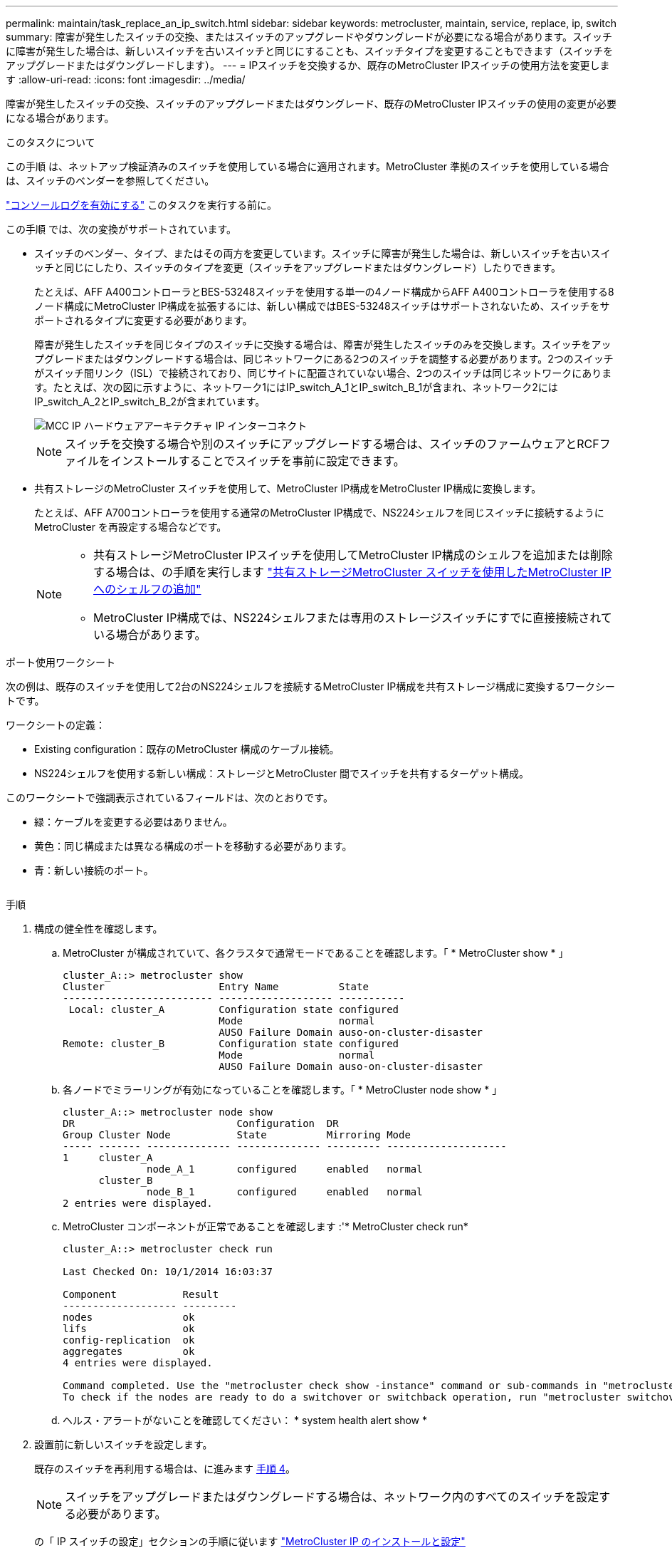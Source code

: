 ---
permalink: maintain/task_replace_an_ip_switch.html 
sidebar: sidebar 
keywords: metrocluster, maintain, service, replace, ip, switch 
summary: 障害が発生したスイッチの交換、またはスイッチのアップグレードやダウングレードが必要になる場合があります。スイッチに障害が発生した場合は、新しいスイッチを古いスイッチと同じにすることも、スイッチタイプを変更することもできます（スイッチをアップグレードまたはダウングレードします）。 
---
= IPスイッチを交換するか、既存のMetroCluster IPスイッチの使用方法を変更します
:allow-uri-read: 
:icons: font
:imagesdir: ../media/


[role="lead"]
障害が発生したスイッチの交換、スイッチのアップグレードまたはダウングレード、既存のMetroCluster IPスイッチの使用の変更が必要になる場合があります。

.このタスクについて
この手順 は、ネットアップ検証済みのスイッチを使用している場合に適用されます。MetroCluster 準拠のスイッチを使用している場合は、スイッチのベンダーを参照してください。

link:enable-console-logging-before-maintenance.html["コンソールログを有効にする"] このタスクを実行する前に。

この手順 では、次の変換がサポートされています。

* スイッチのベンダー、タイプ、またはその両方を変更しています。スイッチに障害が発生した場合は、新しいスイッチを古いスイッチと同じにしたり、スイッチのタイプを変更（スイッチをアップグレードまたはダウングレード）したりできます。
+
たとえば、AFF A400コントローラとBES-53248スイッチを使用する単一の4ノード構成からAFF A400コントローラを使用する8ノード構成にMetroCluster IP構成を拡張するには、新しい構成ではBES-53248スイッチはサポートされないため、スイッチをサポートされるタイプに変更する必要があります。

+
障害が発生したスイッチを同じタイプのスイッチに交換する場合は、障害が発生したスイッチのみを交換します。スイッチをアップグレードまたはダウングレードする場合は、同じネットワークにある2つのスイッチを調整する必要があります。2つのスイッチがスイッチ間リンク（ISL）で接続されており、同じサイトに配置されていない場合、2つのスイッチは同じネットワークにあります。たとえば、次の図に示すように、ネットワーク1にはIP_switch_A_1とIP_switch_B_1が含まれ、ネットワーク2にはIP_switch_A_2とIP_switch_B_2が含まれています。

+
image::../media/mcc_ip_hardware_architecture_ip_interconnect.png[MCC IP ハードウェアアーキテクチャ IP インターコネクト]

+

NOTE: スイッチを交換する場合や別のスイッチにアップグレードする場合は、スイッチのファームウェアとRCFファイルをインストールすることでスイッチを事前に設定できます。

* 共有ストレージのMetroCluster スイッチを使用して、MetroCluster IP構成をMetroCluster IP構成に変換します。
+
たとえば、AFF A700コントローラを使用する通常のMetroCluster IP構成で、NS224シェルフを同じスイッチに接続するようにMetroCluster を再設定する場合などです。

+
[NOTE]
====
** 共有ストレージMetroCluster IPスイッチを使用してMetroCluster IP構成のシェルフを追加または削除する場合は、の手順を実行します link:https://docs.netapp.com/us-en/ontap-metrocluster/maintain/task_add_shelves_using_shared_storage.html["共有ストレージMetroCluster スイッチを使用したMetroCluster IPへのシェルフの追加"]
** MetroCluster IP構成では、NS224シェルフまたは専用のストレージスイッチにすでに直接接続されている場合があります。


====


.ポート使用ワークシート
次の例は、既存のスイッチを使用して2台のNS224シェルフを接続するMetroCluster IP構成を共有ストレージ構成に変換するワークシートです。

ワークシートの定義：

* Existing configuration：既存のMetroCluster 構成のケーブル接続。
* NS224シェルフを使用する新しい構成：ストレージとMetroCluster 間でスイッチを共有するターゲット構成。


このワークシートで強調表示されているフィールドは、次のとおりです。

* 緑：ケーブルを変更する必要はありません。
* 黄色：同じ構成または異なる構成のポートを移動する必要があります。
* 青：新しい接続のポート。


image:../media/mcc_port_usage_workflow.png[""]

.手順
. [[all_step1]]構成の健全性を確認します。
+
.. MetroCluster が構成されていて、各クラスタで通常モードであることを確認します。「 * MetroCluster show * 」
+
[listing]
----
cluster_A::> metrocluster show
Cluster                   Entry Name          State
------------------------- ------------------- -----------
 Local: cluster_A         Configuration state configured
                          Mode                normal
                          AUSO Failure Domain auso-on-cluster-disaster
Remote: cluster_B         Configuration state configured
                          Mode                normal
                          AUSO Failure Domain auso-on-cluster-disaster
----
.. 各ノードでミラーリングが有効になっていることを確認します。「 * MetroCluster node show * 」
+
[listing]
----
cluster_A::> metrocluster node show
DR                           Configuration  DR
Group Cluster Node           State          Mirroring Mode
----- ------- -------------- -------------- --------- --------------------
1     cluster_A
              node_A_1       configured     enabled   normal
      cluster_B
              node_B_1       configured     enabled   normal
2 entries were displayed.
----
.. MetroCluster コンポーネントが正常であることを確認します :'* MetroCluster check run*
+
[listing]
----
cluster_A::> metrocluster check run

Last Checked On: 10/1/2014 16:03:37

Component           Result
------------------- ---------
nodes               ok
lifs                ok
config-replication  ok
aggregates          ok
4 entries were displayed.

Command completed. Use the "metrocluster check show -instance" command or sub-commands in "metrocluster check" directory for detailed results.
To check if the nodes are ready to do a switchover or switchback operation, run "metrocluster switchover -simulate" or "metrocluster switchback -simulate", respectively.
----
.. ヘルス・アラートがないことを確認してください： * system health alert show *


. 設置前に新しいスイッチを設定します。
+
既存のスイッチを再利用する場合は、に進みます <<existing_step4,手順 4>>。

+

NOTE: スイッチをアップグレードまたはダウングレードする場合は、ネットワーク内のすべてのスイッチを設定する必要があります。

+
の「 IP スイッチの設定」セクションの手順に従います link:https://docs.netapp.com/us-en/ontap-metrocluster/install-ip/using_rcf_generator.html["MetroCluster IP のインストールと設定"]

+
スイッチ _A_1 、 _A_2 、 _B_1 、または _B_2 に、適切な RCF ファイルを適用します。新しいスイッチが古いスイッチと同じ場合は、同じ RCF ファイルを適用する必要があります。

+
スイッチをアップグレードまたはダウングレードする場合は、サポートされている最新の RCF ファイルを新しいスイッチに適用してください。

. port show コマンドを実行してネットワークポートに関する情報を表示します。
+
「 * network port show * 」と表示されます

+
.. すべてのクラスタLIFを変更して自動リバートを無効にします。
+
[source, asciidoc]
----
network interface modify -vserver <vserver_name> -lif <lif_name> -auto-revert false
----


. [[existing_step4]]古いスイッチから接続を切断します。
+

NOTE: 古い構成と新しい構成で同じポートを使用していない接続だけを切断します。新しいスイッチを使用する場合は、すべての接続を切断する必要があります。

+
次の順序で接続を削除します。

+
.. ローカルクラスタインターフェイスを切断します
.. ローカルクラスタのISLを切断します
.. MetroCluster IPインターフェイスを切断します
.. MetroCluster ISLを切断します
+
を参照してください <<port_usage_worksheet>>スイッチは変更されません。MetroCluster ISLは再配置されます。切断する必要があります。ワークシートに緑色でマークされている接続を切断する必要はありません。



. 新しいスイッチを使用する場合は、古いスイッチの電源をオフにしてケーブルを外し、古いスイッチを物理的に取り外します。
+
既存のスイッチを再利用する場合は、に進みます <<existing_step6,手順 6>>。

+

NOTE: 管理インターフェイス（使用している場合）を除き、新しいスイッチをケーブル接続しないでください。

. [[existing_step6]]既存のスイッチを設定します。
+
スイッチがすでに設定されている場合は、この手順を省略できます。

+
既存のスイッチを設定するには、次の手順に従ってファームウェアとRCFファイルをインストールおよびアップグレードします。

+
** link:https://docs.netapp.com/us-en/ontap-metrocluster/maintain/task_upgrade_firmware_on_mcc_ip_switches.html["MetroCluster IP スイッチでのファームウェアのアップグレード"]
** link:https://docs.netapp.com/us-en/ontap-metrocluster/maintain/task_upgrade_rcf_files_on_mcc_ip_switches.html["MetroCluster IP スイッチの RCF ファイルをアップグレードします"]


. スイッチをケーブル接続します。
+
の「IPスイッチのケーブル接続」セクションの手順に従うことができます link:https://docs.netapp.com/us-en/ontap-metrocluster/install-ip/using_rcf_generator.html["MetroCluster IP のインストールと設定"]。

+
次の順序でスイッチをケーブル接続します（必要な場合）。

+
.. リモートサイトにISLをケーブル接続します。
.. MetroCluster IPインターフェイスをケーブル接続します。
.. ローカルクラスタインターフェイスをケーブル接続します。
+
[NOTE]
====
*** スイッチタイプが異なる場合は、古いスイッチとは異なるポートが使用されることがあります。スイッチをアップグレードまたはダウングレードする場合は、ローカル ISL を * ケーブル接続しないでください。ローカルISLをケーブル接続するのは、2つ目のネットワークのスイッチをアップグレードまたはダウングレードするときに、一方のサイトの両方のスイッチのタイプとケーブル接続が同じ場合だけにしてください。
*** Switch-A1とSwitch-B1をアップグレードする場合は、スイッチSwitch-A2とSwitch-B2について手順1~6を実行する必要があります。


====


. ローカルクラスタのケーブル接続を完了します。
+
.. ローカルクラスタインターフェイスがスイッチに接続されている場合は、次の手順を実行します。
+
... ローカルクラスタのISLをケーブル接続します。


.. ローカルクラスタインターフェイスがスイッチに*接続されていない*場合：
+
... を使用します link:https://docs.netapp.com/us-en/ontap-systems-switches/switch-bes-53248/migrate-to-2n-switched.html["ネットアップのスイッチクラスタ環境に移行する"] 手順 ：スイッチレスクラスタをスイッチクラスタに変換します。に示すポートを使用します link:https://docs.netapp.com/us-en/ontap-metrocluster/install-ip/using_rcf_generator.html["MetroCluster IP のインストールと設定"] または、RCFケーブル接続ファイルを使用してローカルクラスタインターフェイスを接続します。




. スイッチに電源を投入します。
+
新しいスイッチが同じ場合は、新しいスイッチの電源をオンにします。スイッチをアップグレードまたはダウングレードする場合は、両方のスイッチに電源を投入します。2 つ目のネットワークが更新されるまで、この構成は各サイトにある 2 つの異なるスイッチで動作します。

. を繰り返して、MetroCluster 構成が正常であることを確認します <<all_step1,手順 1.>>。
+
1 つ目のネットワークでスイッチをアップグレードまたはダウングレードする場合は、ローカルクラスタリングに関するアラートが表示されることがあります。

+

NOTE: ネットワークをアップグレードまたはダウングレードする場合は、 2 つ目のネットワークに対してすべての手順を繰り返します。

. すべてのクラスタLIFを変更して自動リバートを再度有効にします。
+
[source, asciidoc]
----
network interface modify -vserver <vserver_name> -lif <lif_name> -auto-revert true
----
. 必要に応じて、NS224シェルフを移動します。
+
NS224シェルフをMetroCluster IPスイッチに接続しないMetroCluster IP構成を再構成する場合は、該当する手順 を使用してNS224シェルフを追加または移動します。

+
** link:https://docs.netapp.com/us-en/ontap-metrocluster/maintain/task_add_shelves_using_shared_storage.html["共有ストレージMetroCluster スイッチを使用したMetroCluster IPへのシェルフの追加"]
** link:https://docs.netapp.com/us-en/ontap-systems-switches/switch-cisco-9336c-fx2-shared/migrate-from-switchless-cluster-dat-storage.html["直接接続型ストレージを使用するスイッチレスクラスタから移行する"^]
** link:https://docs.netapp.com/us-en/ontap-systems-switches/switch-cisco-9336c-fx2-shared/migrate-from-switchless-configuration-sat-storage.html["ストレージスイッチを再利用して、スイッチ接続ストレージを使用するスイッチレス構成から移行する"^]



